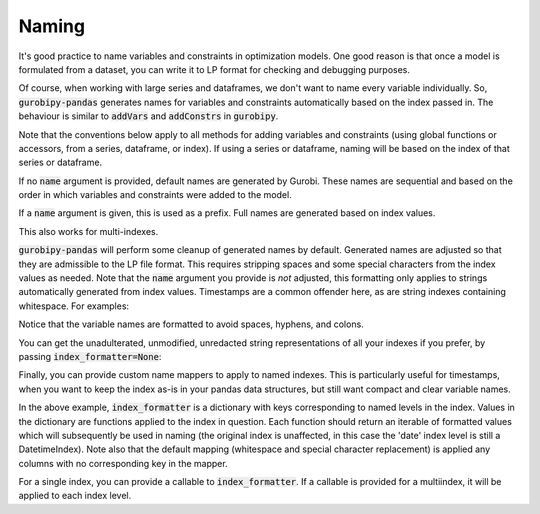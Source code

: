 Naming
======

It's good practice to name variables and constraints in optimization models. One good reason is that once a model is formulated from a dataset, you can write it to LP format for checking and debugging purposes.

Of course, when working with large series and dataframes, we don't want to name every variable individually. So, :code:`gurobipy-pandas` generates names for variables and constraints automatically based on the index passed in. The behaviour is similar to :code:`addVars` and :code:`addConstrs` in :code:`gurobipy`.

Note that the conventions below apply to all methods for adding variables and constraints (using global functions or accessors, from a series, dataframe, or index). If using a series or dataframe, naming will be based on the index of that series or dataframe.

.. doctest:: [naming]

    >>> import pandas as pd
    >>> import gurobipy as gp
    >>> from gurobipy import GRB
    >>> import gurobipy_pandas as gppd

If no :code:`name` argument is provided, default names are generated by Gurobi. These names are sequential and based on the order in which variables and constraints were added to the model.

.. doctest:: [naming]

    >>> model = gp.Model()
    >>> index = pd.RangeIndex(5, 10)
    >>> x = gppd.add_vars(model, index)
    >>> model.update()
    >>> x
    5    <gurobi.Var C0>
    6    <gurobi.Var C1>
    7    <gurobi.Var C2>
    8    <gurobi.Var C3>
    9    <gurobi.Var C4>
    dtype: object

If a :code:`name` argument is given, this is used as a prefix. Full names are generated based on index values.

.. doctest:: [naming]

    >>> index = pd.RangeIndex(5, 8)
    >>> x = gppd.add_vars(model, index, name="x")
    >>> model.update()
    >>> x
    5    <gurobi.Var x[5]>
    6    <gurobi.Var x[6]>
    7    <gurobi.Var x[7]>
    Name: x, dtype: object

This also works for multi-indexes.

.. doctest:: [naming]

    >>> multiindex = pd.MultiIndex.from_arrays([
    ... [5, 5, 6, 7, 7],
    ... ['a', 'b', 'a', 'b', 'c'],
    ... ])
    >>> y = gppd.add_vars(model, multiindex, name="y")
    >>> model.update()
    >>> y
    5  a    <gurobi.Var y[5,a]>
       b    <gurobi.Var y[5,b]>
    6  a    <gurobi.Var y[6,a]>
    7  b    <gurobi.Var y[7,b]>
       c    <gurobi.Var y[7,c]>
    Name: y, dtype: object

:code:`gurobipy-pandas` will perform some cleanup of generated names by default. Generated names are adjusted so that they are admissible to the LP file format. This requires stripping spaces and some special characters from the index values as needed. Note that the :code:`name` argument you provide is *not* adjusted, this formatting only applies to strings automatically generated from index values. Timestamps are a common offender here, as are string indexes containing whitespace. For examples:

.. doctest:: [naming]

    >>> location_index = pd.Index(["Mount Everest", "Mariana Trench"], name='location')
    >>> datetime_index = pd.date_range(start=pd.Timestamp(2022, 11, 9), freq='D', periods=2, name='date')
    >>> index = pd.MultiIndex.from_product([location_index, datetime_index])
    >>> index
    MultiIndex([( 'Mount Everest', '2022-11-09'),
                ( 'Mount Everest', '2022-11-10'),
                ('Mariana Trench', '2022-11-09'),
                ('Mariana Trench', '2022-11-10')],
               names=['location', 'date'])
    >>> height = gppd.add_vars(model, index, name="height")
    >>> model.update()
    >>> height.gppd.VarName    # doctest: +NORMALIZE_WHITESPACE
    location        date
    Mount Everest   2022-11-09     height[Mount_Everest,2022_11_09T00_00_00]
                    2022-11-10     height[Mount_Everest,2022_11_10T00_00_00]
    Mariana Trench  2022-11-09    height[Mariana_Trench,2022_11_09T00_00_00]
                    2022-11-10    height[Mariana_Trench,2022_11_10T00_00_00]
    Name: height, dtype: object

Notice that the variable names are formatted to avoid spaces, hyphens, and colons.

You can get the unadulterated, unmodified, unredacted string representations of all your indexes if you prefer, by passing :code:`index_formatter=None`:

.. doctest:: [naming]

    >>> height = gppd.add_vars(model, index, name="height", index_formatter=None)
    >>> model.update()
    >>> height.gppd.VarName    # doctest: +NORMALIZE_WHITESPACE
    location        date
    Mount Everest   2022-11-09     height[Mount Everest,2022-11-09 00:00:00]
                    2022-11-10     height[Mount Everest,2022-11-10 00:00:00]
    Mariana Trench  2022-11-09    height[Mariana Trench,2022-11-09 00:00:00]
                    2022-11-10    height[Mariana Trench,2022-11-10 00:00:00]
    Name: height, dtype: object

Finally, you can provide custom name mappers to apply to named indexes. This is particularly useful for timestamps, when you want to keep the index as-is in your pandas data structures, but still want compact and clear variable names.

.. doctest:: [naming]

    >>> index_formatter = {
    ...     "date": lambda index: pd.Series(index).dt.strftime("%y%m%d")
    ... }
    >>> height = gppd.add_vars(model, index, name="height", index_formatter=index_formatter)
    >>> model.update()
    >>> height.gppd.VarName    # doctest: +NORMALIZE_WHITESPACE
    location        date
    Mount Everest   2022-11-09     height[Mount_Everest,221109]
                    2022-11-10     height[Mount_Everest,221110]
    Mariana Trench  2022-11-09    height[Mariana_Trench,221109]
                    2022-11-10    height[Mariana_Trench,221110]
    Name: height, dtype: object

In the above example, :code:`index_formatter` is a dictionary with keys corresponding to named levels in the index. Values in the dictionary are functions applied to the index in question. Each function should return an iterable of formatted values which will subsequently be used in naming (the original index is unaffected, in this case the 'date' index level is still a DatetimeIndex). Note also that the default mapping (whitespace and special character replacement) is applied any columns with no corresponding key in the mapper.

For a single index, you can provide a callable to :code:`index_formatter`. If a callable is provided for a multiindex, it will be applied to each index level.
